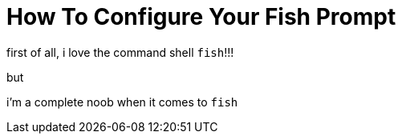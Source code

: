 = How To Configure Your Fish Prompt

:date: 09-07-2025 02:47
:imagesdir: /images/How-To-Configure-Your-Fish-Prompt/
:status: draft

first of all, i love the command shell `fish`!!!

but

i'm a complete noob when it comes to `fish`